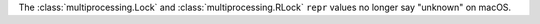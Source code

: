 The :class:`multiprocessing.Lock` and :class:`multiprocessing.RLock`
``repr`` values no longer say "unknown" on macOS.

